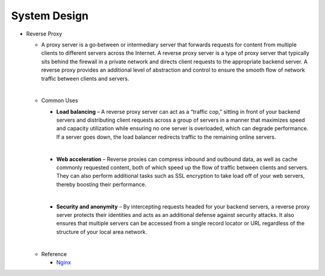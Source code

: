 System Design
===============


- Reverse Proxy
  
  - A proxy server is a go‑between or intermediary server that forwards requests for content from multiple clients to different servers across the Internet. 
    A reverse proxy server is a type of proxy server that typically sits behind the firewall in a private network and directs client requests to the appropriate backend server. 
    A reverse proxy provides an additional level of abstraction and control to ensure the smooth flow of network traffic between clients and servers.
  
  |
  - Common Uses
  
   
    - **Load balancing** – A reverse proxy server can act as a “traffic cop,” sitting in front of your backend servers and distributing client requests across a group of servers in a manner that maximizes speed and capacity utilization while ensuring no one server is overloaded, which can degrade performance. If a server goes down, the load balancer redirects traffic to the remaining online servers.
    
    |
    - **Web acceleration** – Reverse proxies can compress inbound and outbound data, as well as cache commonly requested content, both of which speed up the flow of traffic between clients and servers. They can also perform additional tasks such as SSL encryption to take load off of your web servers, thereby boosting their performance.
    
    |
    - **Security and anonymity** – By intercepting requests headed for your backend servers, a reverse proxy server protects their identities and acts as an additional defense against security attacks. It also ensures that multiple servers can be accessed from a single record locator or URL regardless of the structure of your local area network.

  |
  - Reference
  
    - `Nginx <https://www.nginx.com/resources/glossary/reverse-proxy-server/>`_











